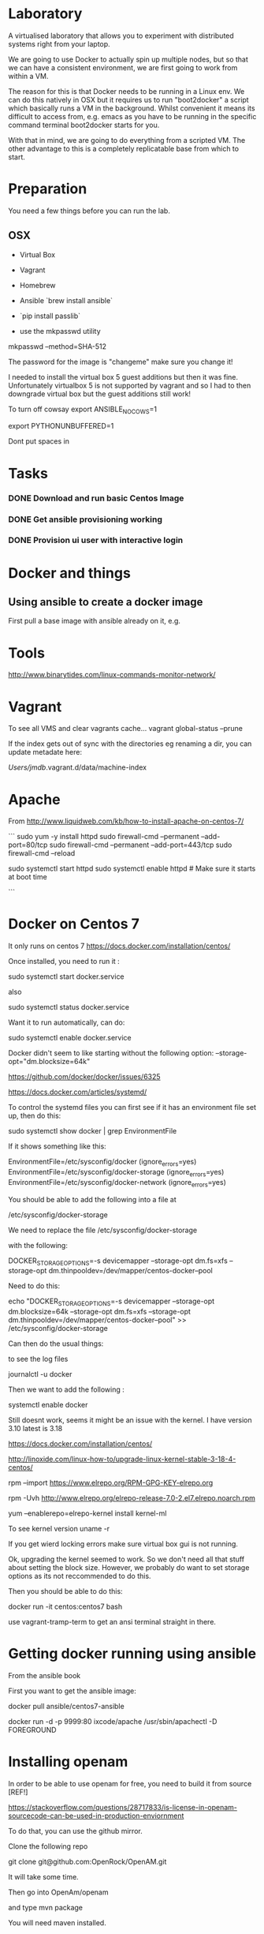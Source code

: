* Laboratory 

A virtualised laboratory that allows you to experiment with distributed systems right from your laptop.

We are going to use Docker to actually spin up multiple nodes, but so that we can have a consistent environment, we are first going to work from within a VM.

The reason for this is that Docker needs to be running in a Linux env. We can do this natively in OSX but it requires us to run "boot2docker" a script which basically runs a VM in the background. Whilst convenient it means its difficult to access from, e.g. emacs as you have to be running in the specific command terminal boot2docker starts for you.

With that in mind, we are going to do everything from a scripted VM. The other advantage to this is a completely replicatable base from which to start.


* Preparation

You need a few things before you can run the lab.

** OSX

- Virtual Box
- Vagrant
- Homebrew
- Ansible `brew install ansible`

- `pip install passlib`

- use the mkpasswd utility

mkpasswd --method=SHA-512

The password for the image is "changeme" make sure you change it!

# yum -y groups install "GNOME Desktop" 

# startx 

I needed to install the virtual box 5 guest additions but then it was fine. Unfortunately virtualbox 5 is not supported by vagrant and so I had to then downgrade virtual box but the guest additions still work!

To turn off cowsay
export ANSIBLE_NOCOWS=1

export PYTHONUNBUFFERED=1

Dont put spaces in 


* Tasks

*** DONE Download and run basic Centos Image

*** DONE Get ansible provisioning working
*** DONE Provision ui user with interactive login

* Docker and things


** Using ansible to create a docker image

First pull a base image with ansible already on it, e.g.

* Tools

http://www.binarytides.com/linux-commands-monitor-network/

* Vagrant

To see all VMS and clear vagrants cache...
vagrant global-status --prune 

If the index gets out of sync with the directories eg renaming a dir, you can update metadate here:

/Users/jmdb/.vagrant.d/data/machine-index

* Apache

From http://www.liquidweb.com/kb/how-to-install-apache-on-centos-7/

```
sudo yum -y install httpd
sudo firewall-cmd --permanent --add-port=80/tcp
sudo firewall-cmd --permanent --add-port=443/tcp
sudo firewall-cmd --reload

sudo systemctl start httpd
sudo systemctl enable httpd # Make sure it starts at boot time



```


* Docker on Centos 7

It only runs on centos 7
https://docs.docker.com/installation/centos/

Once installed, you need to run it : 

sudo systemctl start docker.service

also 

sudo systemctl status docker.service

Want it to run automatically, can do:

sudo systemctl enable docker.service

Docker didn't seem to like starting without the following option:
--storage-opt="dm.blocksize=64k"

https://github.com/docker/docker/issues/6325

https://docs.docker.com/articles/systemd/

To control the systemd files you can first see if it has an environment file set up, then do this:

sudo systemctl show docker | grep EnvironmentFile


If it shows something like this:

EnvironmentFile=/etc/sysconfig/docker (ignore_errors=yes)
EnvironmentFile=/etc/sysconfig/docker-storage (ignore_errors=yes)
EnvironmentFile=/etc/sysconfig/docker-network (ignore_errors=yes)

You should be able to add the following into a file at

/etc/sysconfig/docker-storage

We need to replace the file /etc/sysconfig/docker-storage

with the following:

DOCKER_STORAGE_OPTIONS=-s devicemapper --storage-opt dm.fs=xfs --storage-opt dm.thinpooldev=/dev/mapper/centos-docker--pool


Need to do this:

echo "DOCKER_STORAGE_OPTIONS=-s devicemapper --storage-opt dm.blocksize=64k --storage-opt dm.fs=xfs --storage-opt dm.thinpooldev=/dev/mapper/centos-docker--pool" >> /etc/sysconfig/docker-storage

Can then do the usual things:

to see the log files 

journalctl -u docker

Then we want to add the following :

systemctl enable docker

Still doesnt work, seems it might be an issue with the kernel. I have version 3.10 latest is 3.18

https://docs.docker.com/installation/centos/


http://linoxide.com/linux-how-to/upgrade-linux-kernel-stable-3-18-4-centos/


rpm --import https://www.elrepo.org/RPM-GPG-KEY-elrepo.org

rpm -Uvh http://www.elrepo.org/elrepo-release-7.0-2.el7.elrepo.noarch.rpm

yum --enablerepo=elrepo-kernel install kernel-ml

To see kernel version uname -r

If you get wierd locking errors make sure virtual box gui is not running.

Ok, upgrading the kernel seemed to work. So we don't need all that stuff about setting the block size. However, we probably do want to set storage options as its not reccommended to do this.

Then you should be able to do this:

docker run -it centos:centos7 bash

use vagrant-tramp-term to get an ansi terminal straight in there.

* Getting docker running using ansible

From the ansible book

First you want to get the ansible image:

docker pull ansible/centos7-ansible


docker run -d -p 9999:80 ixcode/apache /usr/sbin/apachectl -D FOREGROUND

* Installing openam

In order to be able to use openam for free, you need to build it from source [REF!] 

https://stackoverflow.com/questions/28717833/is-license-in-openam-sourcecode-can-be-used-in-production-enviornment

To do that, you can use the github mirror.

Clone the following repo

git clone git@github.com:OpenRock/OpenAM.git

It will take some time. 

Then go into OpenAm/openam

and type mvn package

You will need maven installed.

http://docs.forgerock.org/en/openam/12.0.0/getting-started/index.html

Enjoy watching the internet download.

In the mean time you can check out the web harness we have built for openam, so you don't need to install and run tomcat to get it working.

## Switching to a particular version of openam:

* Example domain

Selling finance - get list of questions back from equifax which need to answer to verify security.

A bit like this:

http://cqrs.nu/

loan.example.com

** Configuring OpenAM

Run the server, choose "Custome configuration" accept license agreement

Create a password: openamdemonstration

need to choose a cookie domain - loan.example.com

locale en_GB

http://www.pathname.com/fhs/pub/fhs-2.3.html

Put config files in /etc/opt/openam

Set up a domain forwarding in /etc/hosts

127.0.0.1       loan.example.com

Choose the openam datastore for this example. Later can use openDJ or active directory

No to being behind a load balancer

put policy agent password in : openampolicy

OpenAM cannot be in the root context of a web app server.  

http://openam.forgerock.org/openam-documentation/openam-doc-source/doc/install-guide/index.html#chap-uninstall

https://bugster.forgerock.org/jira/browse/OPENAM-3502


The built in version of openDJ is not compatible with 

/System/Library/Frameworks/JavaVM.framework/Versions/

JDK version 8 : https://forgerock.org/topic/opendj-2-6-does-not-compatible-with-java-8/

So the simplest thing is to run the openam server on a lower version of jdk for now.

This means downgrading jetty to 

'org.eclipse.jetty:jetty-server:9.1.5.v20140505'


from 

'org.eclipse.jetty:jetty-webapp:9.3.2.v20150730'

incidentally useful files like the install log ge tput in /etc/opt/openam


https://bugster.forgerock.org/jira/browse/OPENAM-2798

You need to make sure /etc/hosts has whatever the output of `hostname` command is on your system in it as a mapping


login as amadmin:openamdemonstration


You need to have JSP compilation enabled

 /openam/console/base/AMAdminFrame.jsp

Also problem with servlets in https://bugster.forgerock.org/jira/browse/OPENAM-2853

No forced path for oauth jsp

https://bugs.eclipse.org/bugs/show_bug.cgi?id=415192

Doesn;t look like jetty 9 is fixed yet:

http://sources.forgerock.org/cru/CR-2421#c15112

So need to use jetty 8

Then it all works

*** setting up protection

Once OpenAM is up and running, we need to set it up it uses the embedded openDJ product which we want to add users to:

http://www.ldapsoft.com/download.html


https://forgerock.org/topic/can-i-connect-to-embedded-openam-opendj-ldap-data-store/

You can configure it by going into /etc/opt/openam/opends/bin and running control-panel

Connect to a remote server and use the domain name you set up in hosts file. Password is your admin password.

We can then add two users, 

adminuser:adminuser
worker:worker

